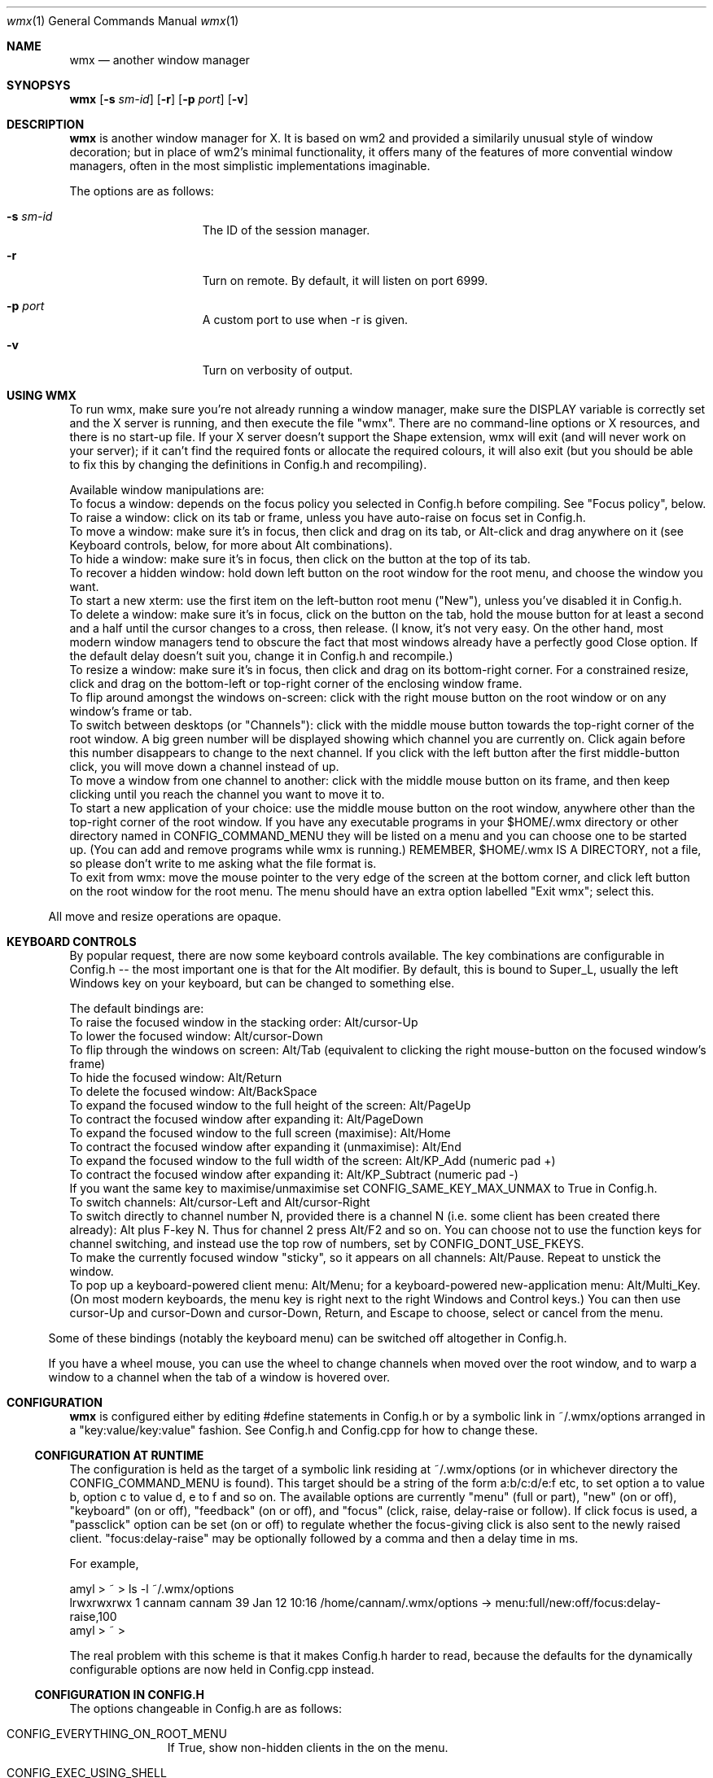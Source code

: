 .Dd $Mdocdate: May 9 2014 $
.Dt wmx 1
.Os
.Sh NAME
.Nm wmx
.Nd another window manager
.Sh SYNOPSYS
.Nm
.Op Fl s Ar sm-id
.Op Fl r
.Op Fl p Ar port
.Op Fl v
.Sh DESCRIPTION
.Nm
is another window manager for X. It is based on wm2 and provided a
similarily unusual style of window decoration; but in place of wm2's
minimal functionality, it offers many of the features of more
convential window managers, often in the most simplistic implementations
imaginable.
.Pp
The options are as follows:
.Bl -tag -offset -indent
.It Fl s Ar sm-id
The ID of the session manager.
.It Fl r
Turn on remote. By default, it will listen on port 6999.
.It Fl p Ar port
A custom port to use when -r is given.
.It Fl v
Turn on verbosity of output.
.El
.Sh USING WMX
To run wmx, make sure you're not already running a window manager,
make sure the DISPLAY variable is correctly set and the X server is
running, and then execute the file "wmx".  There are no command-line
options or X resources, and there is no start-up file.  If your X
server doesn't support the Shape extension, wmx will exit (and will
never work on your server); if it can't find the required fonts or
allocate the required colours, it will also exit (but you should be
able to fix this by changing the definitions in Config.h and
recompiling).
.Pp
Available window manipulations are:
.Bl
.It
To focus a window: depends on the focus policy you selected
in Config.h before compiling.  See "Focus policy", below.
.It
To raise a window: click on its tab or frame, unless you have
auto-raise on focus set in Config.h.
.It
To move a window: make sure it's in focus, then click and drag
on its tab, or Alt-click and drag anywhere on it (see Keyboard
controls, below, for more about Alt combinations).
.It
To hide a window: make sure it's in focus, then click on the
button at the top of its tab.
.It
To recover a hidden window: hold down left button on the root
window for the root menu, and choose the window you want.
.It
To start a new xterm: use the first item on the left-button root
menu ("New"), unless you've disabled it in Config.h.
.It
To delete a window: make sure it's in focus, click on the
button on the tab, hold the mouse button for at least a
second and a half until the cursor changes to a cross, then
release.  (I know, it's not very easy.  On the other hand,
most modern window managers tend to obscure the fact that most
windows already have a perfectly good Close option.  If the
default delay doesn't suit you, change it in Config.h and
recompile.)
.It
To resize a window: make sure it's in focus, then click and
drag on its bottom-right corner.  For a constrained resize,
click and drag on the bottom-left or top-right corner of
the enclosing window frame.
.It
To flip around amongst the windows on-screen: click with the right
mouse button on the root window or on any window's frame or tab.
.It
To switch between desktops (or "Channels"): click with the middle
mouse button towards the top-right corner of the root window.  A
big green number will be displayed showing which channel you are
currently on.  Click again before this number disappears to change
to the next channel.  If you click with the left button after the
first middle-button click, you will move down a channel instead
of up.
.It
To move a window from one channel to another: click with the
middle mouse button on its frame, and then keep clicking until you
reach the channel you want to move it to.
.It
To start a new application of your choice: use the middle mouse
button on the root window, anywhere other than the top-right
corner of the root window.  If you have any executable programs in
your $HOME/.wmx directory or other directory named in
CONFIG_COMMAND_MENU they will be listed on a menu and you can
choose one to be started up.  (You can add and remove programs
while wmx is running.)  REMEMBER, $HOME/.wmx IS A DIRECTORY, not
a file, so please don't write to me asking what the file format is.
.It
To exit from wmx: move the mouse pointer to the very edge of the
screen at the bottom corner, and click left button on the root
window for the root menu.  The menu should have an extra option
labelled "Exit wmx"; select this.
.El
.Pp
All move and resize operations are opaque.
.Sh KEYBOARD CONTROLS
By popular request, there are now some keyboard controls available.
The key combinations are configurable in Config.h -- the most
important one is that for the Alt modifier. By default, this is bound
to Super_L, usually the left Windows key on your keyboard, but can
be changed to something else.
.Pp
The default bindings are:
.Bl
.It
To raise the focused window in the stacking order: Alt/cursor-Up
.It
To lower the focused window: Alt/cursor-Down
.It
To flip through the windows on screen: Alt/Tab (equivalent to
clicking the right mouse-button on the focused window's frame)
.It
To hide the focused window: Alt/Return
.It
To delete the focused window: Alt/BackSpace
.It
To expand the focused window to the full height of the screen:
Alt/PageUp
.It
To contract the focused window after expanding it: Alt/PageDown
.It
To expand the focused window to the full screen (maximise):
Alt/Home
.It
To contract the focused window after expanding it (unmaximise): 
Alt/End
.It
To expand the focused window to the full width of the screen:
Alt/KP_Add (numeric pad +)
.It
To contract the focused window after expanding it:
Alt/KP_Subtract (numeric pad -)
.It
If you want the same key to maximise/unmaximise set
CONFIG_SAME_KEY_MAX_UNMAX to True in Config.h.
.It
To switch channels: Alt/cursor-Left and Alt/cursor-Right
.It
To switch directly to channel number N, provided there is
a channel N (i.e. some client has been created there already):
Alt plus F-key N.  Thus for channel 2 press Alt/F2 and so on.
You can choose not to use the function keys for channel
switching, and instead use the top row of numbers, set by
CONFIG_DONT_USE_FKEYS.
.It
To make the currently focused window "sticky", so it appears on
all channels: Alt/Pause.  Repeat to unstick the window.
.It
To pop up a keyboard-powered client menu: Alt/Menu; for a
keyboard-powered new-application menu: Alt/Multi_Key.  (On most
modern keyboards, the menu key is right next to the right Windows
and Control keys.) You can then use cursor-Up and cursor-Down and
cursor-Down, Return, and Escape to choose, select or cancel from
the menu.
.El
.Pp
Some of these bindings (notably the keyboard menu) can be switched off
altogether in Config.h.
.Pp
If you have a wheel mouse, you can use the wheel to change channels
when moved over the root window, and to warp a window to a channel when
the tab of a window is hovered over.
.Sh CONFIGURATION
.Nm
is configured either by editing #define statements in Config.h or by
a symbolic link in ~/.wmx/options arranged in a "key:value/key:value"
fashion. See Config.h and Config.cpp for how to change these.
.Ss CONFIGURATION AT RUNTIME
The configuration is held as the target of a symbolic link residing at
~/.wmx/options (or in whichever directory the CONFIG_COMMAND_MENU is
found).  This target should be a string of the form a:b/c:d/e:f etc,
to set option a to value b, option c to value d, e to f and so on.
The available options are currently "menu" (full or part), "new" (on
or off), "keyboard" (on or off), "feedback" (on or off), and "focus"
(click, raise, delay-raise or follow).  If click focus is used, 
a "passclick" option can be set (on or off) to regulate whether 
the focus-giving click is also sent to the newly raised client. 
"focus:delay-raise" may be optionally followed by a comma and then a 
delay time in ms.

For example,

    amyl > ~ > ls -l ~/.wmx/options
    lrwxrwxrwx   1 cannam   cannam         39 Jan 12 10:16 /home/cannam/.wmx/options -> menu:full/new:off/focus:delay-raise,100
    amyl > ~ > 

The real problem with this scheme is that it makes Config.h harder to
read, because the defaults for the dynamically configurable options
are now held in Config.cpp instead.
.Ss CONFIGURATION IN CONFIG.H
The options changeable in Config.h are as follows:
.Bl -tag -width xx -offset -indent
.It CONFIG_EVERYTHING_ON_ROOT_MENU
If True, show non-hidden clients in the on the menu.
.It CONFIG_EXEC_USING_SHELL
If to use a shell to wrap the command - this will allow for things like
escapes and pipes.
.It CONFIG_NEW_WINDOW_LABEL
The label of the New window command.
.It CONFIG_NEW_WINDOW_COMMAND
The command used to launch a new window, usually xterm or x-terminal-emulator.
.It CONFIG_NEW_WINDOW_COMMAND_OPTIONS
The arguments for the command given in CONFIG_NEW_WINDOW_COMMAND, e.g:
'CONFIG_NEW_WINDOW_COMMAND_OPTIONS "-ls","-sb","-sl","1024",0'
.It CONFIG_DISABLE_NEW_WINDOW_COMMAND
If True, the New window command won't be shown on the menu.
.It CONFIG_EXIT_CLICK_SIZE_X
.It CONFIG_EXIT_CLICK_SIZE_Y
Area where the "[Exit wmx]" is shown.
.It CONFIG_COMMAND_MENU
The directory in which executables are shown for the middle-click menu.
.It CONFIG_SYSTEM_COMMAND_MENU
The other directory to find executables if CONFIG_COMMAND_MENU is invalid.
.It CONFIG_ADD_SCREEN_TO_COMMAND_MENU
If True, adds the screen number to the command menu.
.It CONFIG_CLICK_TO_FOCUS ,CONFIG_RAISE_ON_FOCUS, CONFIG_AUTO_RAISE
Focus policy options.
.Pp
Config.h contains settings for focus policy.  There are three things
you can define to either True or False: CONFIG_CLICK_TO_FOCUS,
CONFIG_RAISE_ON_FOCUS and CONFIG_AUTO_RAISE.  The first two are
connected: together they define a focus policy.  The third is a
separate focus policy on its own and will only work if the first two
are both False. CONFIG_AUTO_RAISE differs from
(!CONFIG_CLICK_TO_FOCUS && CONFIG_RAISE_ON_FOCUS) only in that it
provides a short delay before raising each window.  The delay is also
definable.
.It CONFIG_PASS_FOCUS_CLICK
.It CONFIG_AUTO_RAISE_DELAY, CONFIG_POINTER_STOPPED_DELAY, CONFIG_DESTROY_WINDOW_DELAY
Delays when using the auto raise focus method..
.It CONFIG_BUMP_DISTANCE
Maximum pixels of resistance before you can push a window off-screen.
.It CONFIG_BUMP_EVERYWHERE
If True, the resistance rule is to be applied to windows nearby as well.
.It CONFIG_PROD_SHAPE
Recalcuate the window frame shape - slow, but may be needed on some systems.
.It CONFIG_RESIZE_UPDATE
If True, properly do opaque resizing.
.It CONFIG_USE_COMPOSITE
Use the Composite extension to speed up rendering.
.It CONFIG_RAISELOWER_ON_CLICK
.It CONFIG_USE_WINDOW_GROUPS
Use window groups - a group leader's fellow grouped windows will have the same
action applied to them as the leader does.
.It CONFIG_USE_SESSION_MANAGER
If True and a session manager is running WMX will try to talk to it.
.It MENU_ENTRY_MAXLENGTH
The maximum character length of a menu entry.
.It CLASS_IN_MENU
Show the class of a window in the menu.
.It SORT_CLIENTS
If to sort the windows in the menu.
.It CONFIG_USE_KEYBOARD
Boolean value, if the keyboard should be used.
.It CONFIG_ALT_KEY
What key to use for wmx's keyboard shortcuts. By default, this is XK_Super_L,
usually bound to the left Windows key.
.It CONFIG_FLIP_UP_KEY, CONFIG_FLIP_DOWN_KEY
Move to the previous/next channel when pressed.
.It CONFIG_HIDE_KEY
Hides the window when pressed.
.It CONFIG_STICKY_KEY
Makes the window persisent on all channels when pressed.
.It CONFIG_RAISE_KEY, CONFIG_LOWER_KEY
Moves the window up/down when pressed.
.It CONFIG_FULLHEIGHT_KEY, CONFIG_NORMALHEIGHT_KEY
Maximize/unmaximize the window's height when pressed.
.It CONFIG_FULLWIDTH_KEY, CONFIG_NORMALWIDTH_KEY
Maximize/unmaximize the window's width when pressed.
.It CONFIG_MAXIMISE_KEY, CONFIG_UNMAXIMISE_KEY
Maximize/unmaximize the window when pressed.
.It CONFIG_SAME_KEY_MAX_UNMAX
If True, the the maximize/unmaximize key also toggles.
.It CONFIG_DEBUG_KEY
Print debug info to stdout when this key is pressed.
.It CONFIG_CIRCULATE_KEY
Cycles windows when pressed.
.It CONFIG_DESTROY_KEY
Closes the window when pressed.
.It CONFIG_WANT_KEYBOARD_MENU
If true, wmx menus can be controlled by the keyboard.
.It CONFIG_CLIENT_MENU_KEY
Shows the client menu when pressed.
.It CONFIG_COMMAND_MENU_KEY
Shows the command menu when pressed.
.It CONFIG_EXIT_ON_KBD_MENU
.It CONFIG_MENU_UP_KEY, CONFIG_MENU_DOWN_KEY, CONFIG_MENU_SELECT_KEY, CONFIG_MENU_CANCEL_KEY
Moves around the menu when pressed.
.It CONFIG_DONT_USE_FKEYS
If True, waps the function of the Function keys and the number keys.
.It CONFIG_WANT_SUNKEYS
If True and you have a Sun keyboard, you can allow for more keys to be used.
.It CONFIG_WANT_SUNPOWERKEY
If True and you have a Sun keyboard, use the Power key.
.It CONFIG_QUICKRAISE_KEY
.It CONFIG_QUICKHIDE_KEY
.It CONFIG_QUICKHEIGHT_KEY
.It CONFIG_QUICKCLOSE_KEY
.It CONFIG_QUICKRAISE_ALSO_LOWERS 
.It CONFIG_SUNPOWER_EXEC
If you have a Sun keyboard, the program to run when you hit the power key.
.It CONFIG_SUNPOWER_OPTIONS
The arguments to be passed to the program for CONFIG_SUNPOWER_EXEC.
.It CONFIG_SUNPOWER_SHIFTOPTIONS
The arguments to be passed to the program for CONFIG_SUNPOWER_EXEC when Shift is held.
.It CONFIG_CLIENTMENU_BUTTON  Button1
The menu full of windows.
.It CONFIG_COMMANDMENU_BUTTON Button2
The menu full of executables.
.It CONFIG_CIRCULATE_BUTTON
When you click a frame with the bound button, it switches to another window.
.It CONFIG_PREVCHANNEL_BUTTON, CONFIG_NEXTCHANNEL_BUTTON
When hovering over the desktop, moves to the previous/next channel.
When hoving over a frame, warp that frame to the previous/next channel.
.It CONFIG_USE_XFT
Use nicer font rendering instead of the built-in bitmap font rendering.
.It CONFIG_FRAME_FONT, CONFIG_FRAME_FONT_SIZE
If using Xft, the font used for frames.
.It CONFIG_MENU_FONT, CONFIG_MENU_FONT_SIZE
If using Xft, the font to use for menus.
.It CONFIG_NICE_FONT
If not using Xft, the font to use for frames.
.It CONFIG_NICE_MENU_FONT
If not using Xft, the font to use for menus.
.It CONFIG_NASTY_FONT
The font used as a fallback.
.It CONFIG_TAB_MARGIN
The padding of the fonts on a frame.
.It CONFIG_USE_PLAIN_X_CURSORS
Boolean value, if true, wmx won't install a custom set of cursors.
.It CONFIG_TAB_FOREGROUND
The colour of tab text.
.It CONFIG_TAB_BACKGROUND
The colour of the tab.
.It CONFIG_FRAME_BACKGROUND
The colour of the space between the tab and the window contents.
.It CONFIG_BUTTON_BACKGROUND
The colour of the window button.
.It CONFIG_BORDERS
The colour of the 1 pixel border around decorations.
.It CONFIG_CHANNEL_NUMBER
The colour of the popup when channel surfing.
.It CONFIG_CLOCK_NUMBER
The colour of the numbers of the clock.
.It CONFIG_MENU_FOREGROUND
The colour of the menu text.
.It CONFIG_MENU_BACKGROUND
The colour of the 
.It CONFIG_MENU_BORDERS
The size of the menu borders.
.It CONFIG_FRAME_THICKNESS
The size the space between the tab and the window contents.
.It CONFIG_USE_PIXMAPS
Use background images for window frames. The pixmap is from ./background.xpm.
.It CONFIG_USE_PIXMAP_MENUS
Use background images for menus.
.It CONFIG_CHANNEL_SURF
If True, you can change channels by middle-button-clicking the top-right
corner.
.It CONFIG_CHANNEL_CLICK_SIZE
How big the area for channel switching with the mouse is.
.It CONFIG_CHANNEL_NUMBER_SIZE
The size of the channel change window.
.It CONFIG_USE_CHANNEL_KEYS
If True, allows the keyboard to change channels.
.It CONFIG_USE_CHANNEL_MENU
If True, uses a menu to change channels.
.It CONFIG_FLIP_DELAY
How long the channel display stays on-screen before windows are redrawn.
.It CONFIG_QUICK_FLIP_DELAY
How long the channel display stays on-screen before windows are redrawn,
when the channel is changed via keyboard/wheel.
.It CONFIG_MAD_FEEDBACK, CONFIG_FEEDBACK_DELAY
If you have CONFIG_MAD_FEEDBACK set to True, you will get
some natty feedback effects when using the left-button root menu (the
Client menu).  Each window selected on the menu will be indicated with
a half-frame at the correct position on the screen, to make it easier
to distinguish between windows with similar names on the menu.  If you
have CONFIG_FEEDBACK_DELAY set to zero or more, then the window itself
will be shown on the screen after a delay.  You can use this to
speculatively see what a hidden window is showing, without having to
restore it and hide it again.
.It CONFIG_GEOMETRY_X_POS, CONFIG_GEOMETRY_Y_POS
The relative position of the geometry change window.
0 is centre.
.It CONFIG_GROUPS
If True, enables window grouping.
.It CONFIG_GROUP_ADD
The modifier used in addition to Alt to add a window to a group.
.It CONFIG_GROUP_REMOVE_ALL
The modifier used in addition to Alt to remove all windows from a group.
.It CONFIG_CLOCK
A clock that lives in the background.
.El
.Sh AUTHORS
wmx was created by Chris Cannam. This fork is maintained by Calvin Buckley.
.Pp
See README.md for credits and more informations.
